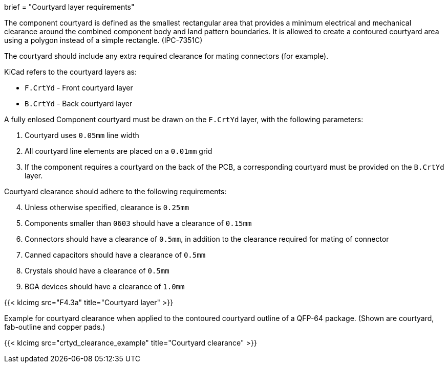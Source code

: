 +++
brief = "Courtyard layer requirements"
+++

The component courtyard is defined as the smallest rectangular area that provides a
minimum electrical and mechanical clearance around the combined component body and land
pattern boundaries.
It is allowed to create a contoured courtyard area using a polygon instead of a simple rectangle. (IPC-7351C)

The courtyard should include any extra required clearance for mating connectors (for example).

KiCad refers to the courtyard layers as:

* `F.CrtYd` - Front courtyard layer
* `B.CrtYd` - Back courtyard layer

A fully enlosed Component courtyard must be drawn on the `F.CrtYd` layer, with the following parameters:

. Courtyard uses `0.05mm` line width
. All courtyard line elements are placed on a `0.01mm` grid
. If the component requires a courtyard on the back of the PCB, a corresponding courtyard must be provided on the `B.CrtYd` layer.

Courtyard clearance should adhere to the following requirements:

[start=4]
. Unless otherwise specified, clearance is `0.25mm`
. Components smaller than `0603` should have a clearance of `0.15mm`
. Connectors should have a clearance of `0.5mm`, in addition to the clearance required for mating of connector
. Canned capacitors should have a clearance of `0.5mm`
. Crystals should have a clearance of `0.5mm`
. BGA devices should have a clearance of `1.0mm`

{{< klcimg src="F4.3a" title="Courtyard layer" >}}

Example for courtyard clearance when applied to the contoured courtyard outline of a QFP-64 package.
(Shown are courtyard, fab-outline and copper pads.)

{{< klcimg src="crtyd_clearance_example" title="Courtyard clearance" >}}
